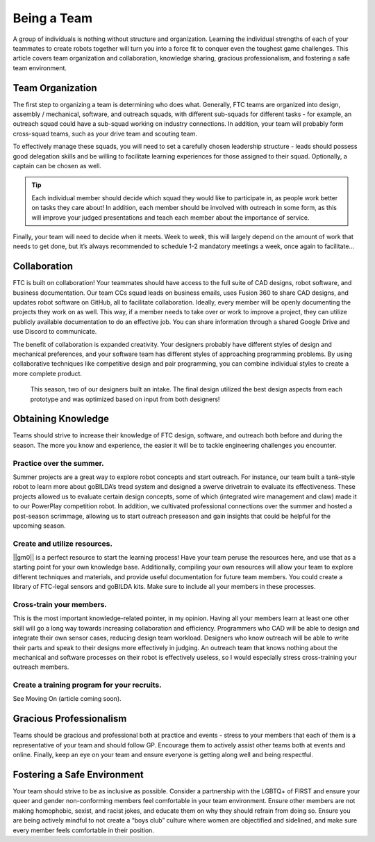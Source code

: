 Being a Team
=============

A group of individuals is nothing without structure and organization. Learning the individual strengths of each of your teammates to create robots together will turn you into a force fit to conquer even the toughest game challenges. This article covers team organization and collaboration, knowledge sharing, gracious professionalism, and fostering a safe team environment.

Team Organization
-----------------

The first step to organizing a team is determining who does what. Generally, FTC teams are organized into design, assembly / mechanical, software, and outreach squads, with different sub-squads for different tasks - for example, an outreach squad could have a sub-squad working on industry connections. In addition, your team will probably form cross-squad teams, such as your drive team and scouting team.

To effectively manage these squads, you will need to set a carefully chosen leadership structure - leads should possess good delegation skills and be willing to facilitate learning experiences for those assigned to their squad. Optionally, a captain can be chosen as well.

.. tip::
    Each individual member should decide which squad they would like to participate in, as people work better on tasks they care about! In addition, each member should be involved with outreach in some form, as this will improve your judged presentations and teach each member about the importance of service.

Finally, your team will need to decide when it meets. Week to week, this will largely depend on the amount of work that needs to get done, but it’s always recommended to schedule 1-2 mandatory meetings a week, once again to facilitate…

Collaboration
-------------

FTC is built on collaboration! Your teammates should have access to the full suite of CAD designs, robot software, and business documentation. Our team CCs squad leads on business emails, uses Fusion 360 to share CAD designs, and updates robot software on GitHub, all to facilitate collaboration. Ideally, every member will be openly documenting the projects they work on as well. This way, if a member needs to take over or work to improve a project, they can utilize publicly available documentation to do an effective job. You can share information through a shared Google Drive and use Discord to communicate.

The benefit of collaboration is expanded creativity. Your designers probably have different styles of design and mechanical preferences, and your software team has different styles of approaching programming problems. By using collaborative techniques like competitive design and pair programming, you can combine individual styles to create a more complete product.

.. figure:: images/starting-a-team/intake_competitive_prototyping.png
   :alt: A diagram showcasing a collaborative competitive design for an intake.

   This season, two of our designers built an intake. The final design utilized the best design aspects from each prototype and was optimized based on input from both designers!

Obtaining Knowledge
-------------------
Teams should strive to increase their knowledge of FTC design, software, and outreach both before and during the season. The more you know and experience, the easier it will be to tackle engineering challenges you encounter.

Practice over the summer.
^^^^^^^^^^^^^^^^^^^^^^^^^

Summer projects are a great way to explore robot concepts and start outreach. For instance, our team built a tank-style robot to learn more about goBILDA’s tread system and designed a swerve drivetrain to evaluate its effectiveness. These projects allowed us to evaluate certain design concepts, some of which (integrated wire management and claw) made it to our PowerPlay competition robot. In addition, we cultivated professional connections over the summer and hosted a post-season scrimmage, allowing us to start outreach preseason and gain insights that could be helpful for the upcoming season.

Create and utilize resources.
^^^^^^^^^^^^^^^^^^^^^^^^^^^^^

||gm0|| is a perfect resource to start the learning process! Have your team peruse the resources here, and use that as a starting point for your own knowledge base. Additionally, compiling your own resources will allow your team to explore different techniques and materials, and provide useful documentation for future team members. You could create a library of FTC-legal sensors and goBILDA kits. Make sure to include all your members in these processes.

Cross-train your members.
^^^^^^^^^^^^^^^^^^^^^^^^^

This is the most important knowledge-related pointer, in my opinion. Having all your members learn at least one other skill will go a long way towards increasing collaboration and efficiency. Programmers who CAD will be able to design and integrate their own sensor cases, reducing design team workload. Designers who know outreach will be able to write their parts and speak to their designs more effectively in judging. An outreach team that knows nothing about the mechanical and software processes on their robot is effectively useless, so I would especially stress cross-training your outreach members.

Create a training program for your recruits.
^^^^^^^^^^^^^^^^^^^^^^^^^^^^^^^^^^^^^^^^^^^^

See Moving On (article coming soon).

Gracious Professionalism
------------------------

Teams should be gracious and professional both at practice and events - stress to your members that each of them is a representative of your team and should follow GP. Encourage them to actively assist other teams both at events and online. Finally, keep an eye on your team and ensure everyone is getting along well and being respectful.

Fostering a Safe Environment
----------------------------

Your team should strive to be as inclusive as possible. Consider a partnership with the LGBTQ+ of FIRST and ensure your queer and gender non-conforming members feel comfortable in your team environment. Ensure other members are not making homophobic, sexist, and racist jokes, and educate them on why they should refrain from doing so. Ensure you are being actively mindful to not create a “boys club” culture where women are objectified and sidelined, and make sure every member feels comfortable in their position.
